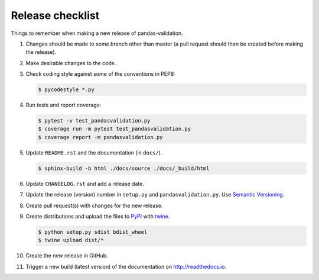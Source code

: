 Release checklist
=================

Things to remember when making a new release of pandas-validation.

#.  Changes should be made to some branch other than master (a pull request
    should then be created before making the release).

#.  Make desirable changes to the code.

#.  Check coding style against some of the conventions in PEP8:

    .. code-block:: none

        $ pycodestyle *.py

#.  Run tests and report coverage:

    .. code-block:: none

        $ pytest -v test_pandasvalidation.py
        $ coverage run -m pytest test_pandasvalidation.py
        $ coverage report -m pandasvalidation.py

#.  Update ``README.rst`` and the documentation (in ``docs/``).

    .. code-block:: none

        $ sphinx-build -b html ./docs/source ./docs/_build/html

#.  Update ``CHANGELOG.rst`` and add a release date.

#.  Update the release (version) number in ``setup.py`` and
    ``pandasvalidation.py``. Use `Semantic Versioning <http://semver.org>`_.

#.  Create pull request(s) with changes for the new release.

#.  Create distributions and upload the files to
    `PyPI <https://pypi.python.org/pypi>`_ with
    `twine <https://github.com/pypa/twine>`_.

    .. code-block:: none

        $ python setup.py sdist bdist_wheel
        $ twine upload dist/*

#.  Create the new release in GitHub.

#.  Trigger a new build (latest version) of the documentation on
    `<http://readthedocs.io>`_.
